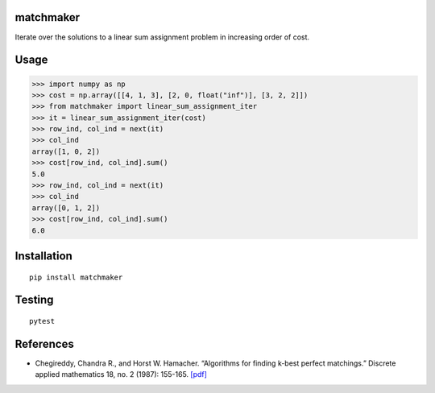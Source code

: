matchmaker
==========

Iterate over the solutions to a linear sum assignment problem in
increasing order of cost.

Usage
=====

.. code:: pycon

   >>> import numpy as np
   >>> cost = np.array([[4, 1, 3], [2, 0, float("inf")], [3, 2, 2]])
   >>> from matchmaker import linear_sum_assignment_iter
   >>> it = linear_sum_assignment_iter(cost)
   >>> row_ind, col_ind = next(it)
   >>> col_ind
   array([1, 0, 2])
   >>> cost[row_ind, col_ind].sum()
   5.0
   >>> row_ind, col_ind = next(it)
   >>> col_ind
   array([0, 1, 2])
   >>> cost[row_ind, col_ind].sum()
   6.0

Installation
============

::

   pip install matchmaker

Testing
=======

::

   pytest

References
==========

-  Chegireddy, Chandra R., and Horst W. Hamacher. “Algorithms for
   finding k-best perfect matchings.” Discrete applied mathematics 18,
   no. 2 (1987): 155-165.
   `[pdf] <https://core.ac.uk/download/pdf/82129717.pdf>`__
